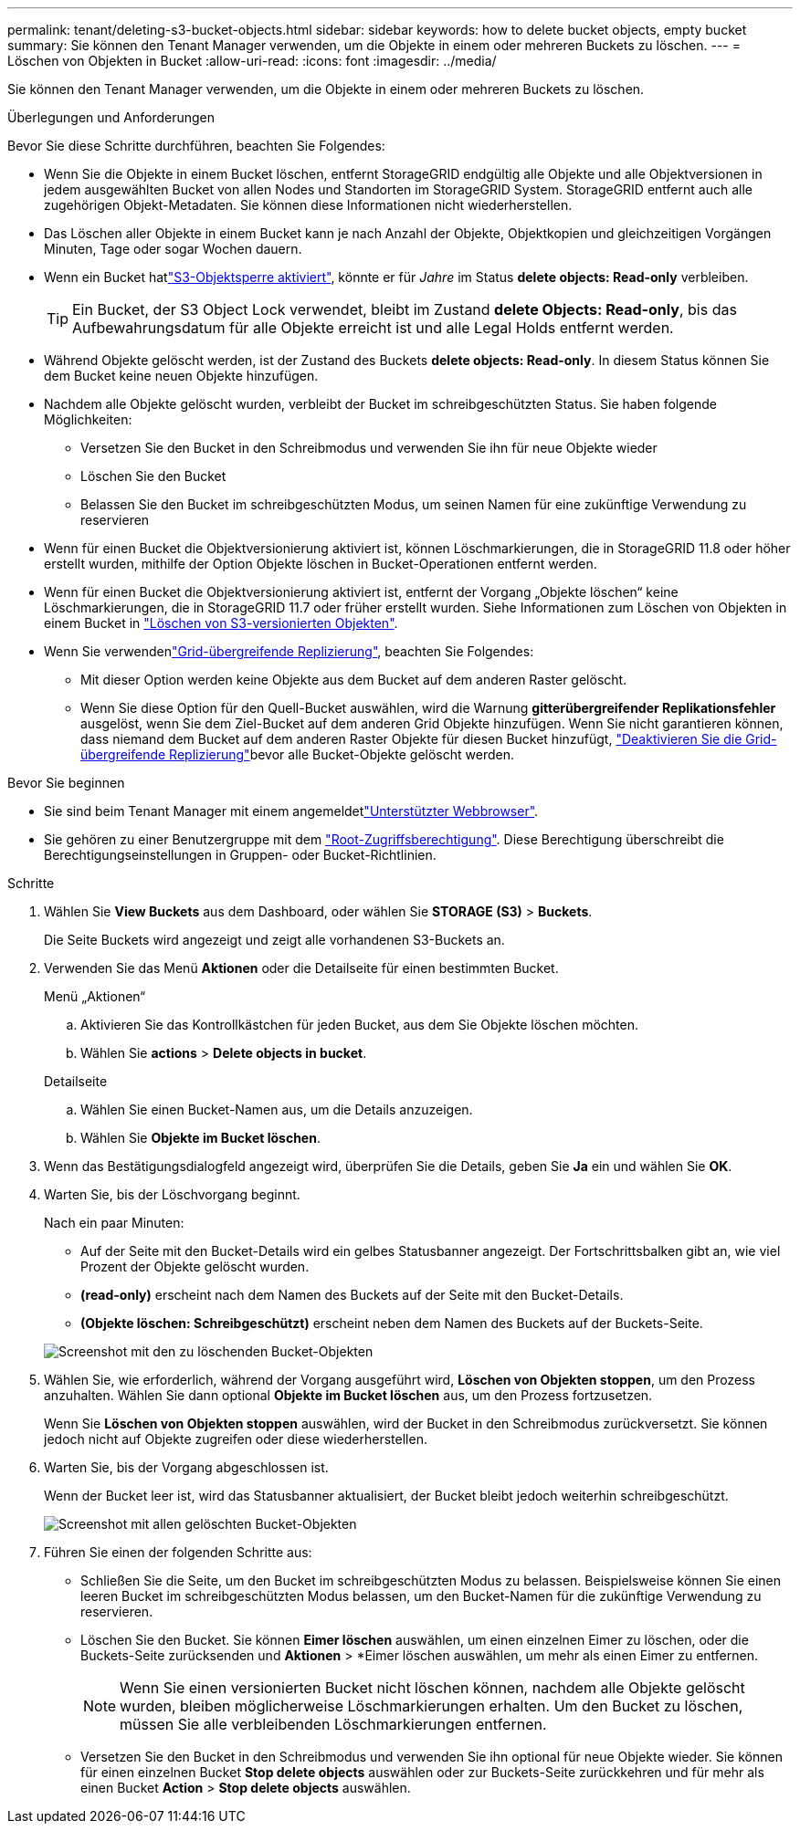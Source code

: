 ---
permalink: tenant/deleting-s3-bucket-objects.html 
sidebar: sidebar 
keywords: how to delete bucket objects, empty bucket 
summary: Sie können den Tenant Manager verwenden, um die Objekte in einem oder mehreren Buckets zu löschen. 
---
= Löschen von Objekten in Bucket
:allow-uri-read: 
:icons: font
:imagesdir: ../media/


[role="lead"]
Sie können den Tenant Manager verwenden, um die Objekte in einem oder mehreren Buckets zu löschen.

.Überlegungen und Anforderungen
Bevor Sie diese Schritte durchführen, beachten Sie Folgendes:

* Wenn Sie die Objekte in einem Bucket löschen, entfernt StorageGRID endgültig alle Objekte und alle Objektversionen in jedem ausgewählten Bucket von allen Nodes und Standorten im StorageGRID System. StorageGRID entfernt auch alle zugehörigen Objekt-Metadaten. Sie können diese Informationen nicht wiederherstellen.
* Das Löschen aller Objekte in einem Bucket kann je nach Anzahl der Objekte, Objektkopien und gleichzeitigen Vorgängen Minuten, Tage oder sogar Wochen dauern.
* Wenn ein Bucket hatlink:using-s3-object-lock.html["S3-Objektsperre aktiviert"], könnte er für _Jahre_ im Status *delete objects: Read-only* verbleiben.
+

TIP: Ein Bucket, der S3 Object Lock verwendet, bleibt im Zustand *delete Objects: Read-only*, bis das Aufbewahrungsdatum für alle Objekte erreicht ist und alle Legal Holds entfernt werden.

* Während Objekte gelöscht werden, ist der Zustand des Buckets *delete objects: Read-only*. In diesem Status können Sie dem Bucket keine neuen Objekte hinzufügen.
* Nachdem alle Objekte gelöscht wurden, verbleibt der Bucket im schreibgeschützten Status. Sie haben folgende Möglichkeiten:
+
** Versetzen Sie den Bucket in den Schreibmodus und verwenden Sie ihn für neue Objekte wieder
** Löschen Sie den Bucket
** Belassen Sie den Bucket im schreibgeschützten Modus, um seinen Namen für eine zukünftige Verwendung zu reservieren


* Wenn für einen Bucket die Objektversionierung aktiviert ist, können Löschmarkierungen, die in StorageGRID 11.8 oder höher erstellt wurden, mithilfe der Option Objekte löschen in Bucket-Operationen entfernt werden.
* Wenn für einen Bucket die Objektversionierung aktiviert ist, entfernt der Vorgang „Objekte löschen“ keine Löschmarkierungen, die in StorageGRID 11.7 oder früher erstellt wurden. Siehe Informationen zum Löschen von Objekten in einem Bucket in link:../ilm/how-objects-are-deleted.html#delete-s3-versioned-objects["Löschen von S3-versionierten Objekten"].
* Wenn Sie verwendenlink:grid-federation-manage-cross-grid-replication.html["Grid-übergreifende Replizierung"], beachten Sie Folgendes:
+
** Mit dieser Option werden keine Objekte aus dem Bucket auf dem anderen Raster gelöscht.
** Wenn Sie diese Option für den Quell-Bucket auswählen, wird die Warnung *gitterübergreifender Replikationsfehler* ausgelöst, wenn Sie dem Ziel-Bucket auf dem anderen Grid Objekte hinzufügen. Wenn Sie nicht garantieren können, dass niemand dem Bucket auf dem anderen Raster Objekte für diesen Bucket hinzufügt, link:../tenant/grid-federation-manage-cross-grid-replication.html["Deaktivieren Sie die Grid-übergreifende Replizierung"]bevor alle Bucket-Objekte gelöscht werden.




.Bevor Sie beginnen
* Sie sind beim Tenant Manager mit einem angemeldetlink:../admin/web-browser-requirements.html["Unterstützter Webbrowser"].
* Sie gehören zu einer Benutzergruppe mit dem link:tenant-management-permissions.html["Root-Zugriffsberechtigung"]. Diese Berechtigung überschreibt die Berechtigungseinstellungen in Gruppen- oder Bucket-Richtlinien.


.Schritte
. Wählen Sie *View Buckets* aus dem Dashboard, oder wählen Sie *STORAGE (S3)* > *Buckets*.
+
Die Seite Buckets wird angezeigt und zeigt alle vorhandenen S3-Buckets an.

. Verwenden Sie das Menü *Aktionen* oder die Detailseite für einen bestimmten Bucket.
+
[role="tabbed-block"]
====
.Menü „Aktionen“
--
.. Aktivieren Sie das Kontrollkästchen für jeden Bucket, aus dem Sie Objekte löschen möchten.
.. Wählen Sie *actions* > *Delete objects in bucket*.


--
.Detailseite
--
.. Wählen Sie einen Bucket-Namen aus, um die Details anzuzeigen.
.. Wählen Sie *Objekte im Bucket löschen*.


--
====
. Wenn das Bestätigungsdialogfeld angezeigt wird, überprüfen Sie die Details, geben Sie *Ja* ein und wählen Sie *OK*.
. Warten Sie, bis der Löschvorgang beginnt.
+
Nach ein paar Minuten:

+
** Auf der Seite mit den Bucket-Details wird ein gelbes Statusbanner angezeigt. Der Fortschrittsbalken gibt an, wie viel Prozent der Objekte gelöscht wurden.
** *(read-only)* erscheint nach dem Namen des Buckets auf der Seite mit den Bucket-Details.
** *(Objekte löschen: Schreibgeschützt)* erscheint neben dem Namen des Buckets auf der Buckets-Seite.


+
image::../media/delete-bucket-objects-in-progress.png[Screenshot mit den zu löschenden Bucket-Objekten]

. Wählen Sie, wie erforderlich, während der Vorgang ausgeführt wird, *Löschen von Objekten stoppen*, um den Prozess anzuhalten. Wählen Sie dann optional *Objekte im Bucket löschen* aus, um den Prozess fortzusetzen.
+
Wenn Sie *Löschen von Objekten stoppen* auswählen, wird der Bucket in den Schreibmodus zurückversetzt. Sie können jedoch nicht auf Objekte zugreifen oder diese wiederherstellen.

. Warten Sie, bis der Vorgang abgeschlossen ist.
+
Wenn der Bucket leer ist, wird das Statusbanner aktualisiert, der Bucket bleibt jedoch weiterhin schreibgeschützt.

+
image::../media/delete-bucket-objects-complete.png[Screenshot mit allen gelöschten Bucket-Objekten]

. Führen Sie einen der folgenden Schritte aus:
+
** Schließen Sie die Seite, um den Bucket im schreibgeschützten Modus zu belassen. Beispielsweise können Sie einen leeren Bucket im schreibgeschützten Modus belassen, um den Bucket-Namen für die zukünftige Verwendung zu reservieren.
** Löschen Sie den Bucket. Sie können *Eimer löschen* auswählen, um einen einzelnen Eimer zu löschen, oder die Buckets-Seite zurücksenden und *Aktionen* > *Eimer löschen auswählen, um mehr als einen Eimer zu entfernen.
+

NOTE: Wenn Sie einen versionierten Bucket nicht löschen können, nachdem alle Objekte gelöscht wurden, bleiben möglicherweise Löschmarkierungen erhalten. Um den Bucket zu löschen, müssen Sie alle verbleibenden Löschmarkierungen entfernen.

** Versetzen Sie den Bucket in den Schreibmodus und verwenden Sie ihn optional für neue Objekte wieder. Sie können für einen einzelnen Bucket *Stop delete objects* auswählen oder zur Buckets-Seite zurückkehren und für mehr als einen Bucket *Action* > *Stop delete objects* auswählen.



